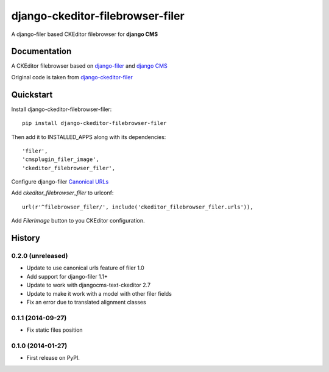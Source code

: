 =================================
django-ckeditor-filebrowser-filer
=================================

.. image:: https://badge.fury.io/py/django-ckeditor-filebrowser-filer.png
    :target: https://badge.fury.io/py/django-ckeditor-filebrowser-filer

A django-filer based CKEditor filebrowser for **django CMS**

Documentation
-------------

A CKEditor filebrowser based on `django-filer`_ and `django CMS`_

Original code is taken from `django-ckeditor-filer`_

Quickstart
----------

Install django-ckeditor-filebrowser-filer::

    pip install django-ckeditor-filebrowser-filer

Then add it to INSTALLED_APPS along with its dependencies::

    'filer',
    'cmsplugin_filer_image',
    'ckeditor_filebrowser_filer',

Configure django-filer `Canonical URLs`_

Add `ckeditor_filebrowser_filer` to urlconf::

    url(r'^filebrowser_filer/', include('ckeditor_filebrowser_filer.urls')),

Add `FilerImage` button to you CKEditor configuration.

.. _Canonical URLs: http://django-filer.readthedocs.org/en/latest/installation.html#canonical-urls
.. _django CMS: https://pypi.python.org/pypi/django-cms
.. _django-filer: https://pypi.python.org/pypi/django-filer
.. _django-ckeditor-filer: https://github.com/ikresoft/django-ckeditor-filer/






History
-------

0.2.0 (unreleased)
++++++++++++++++++

* Update to use canonical urls feature of filer 1.0
* Add support for django-filer 1.1+
* Update to work with djangocms-text-ckeditor 2.7
* Update to make it work with a model with other filer fields
* Fix an error due to translated alignment classes

0.1.1 (2014-09-27)
++++++++++++++++++

* Fix static files position

0.1.0 (2014-01-27)
++++++++++++++++++

* First release on PyPI.


